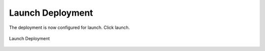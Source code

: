 Launch Deployment
-----------------

The deployment is now configured for launch. Click launch.

.. figure:: ./images/startDeployment.png
   :height: 1000px
   :width: 1800 px
   :scale: 50 %
   :alt: Launch Deployment
   :align: center

   Launch Deployment

